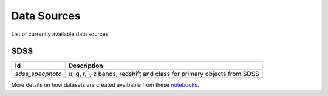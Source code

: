 
Data Sources
============

List of currently available data sources.

SDSS
____

===============================  =================================================================
Id                               Description
===============================  =================================================================
`sdss_specphoto`                 u, g, r, i, z bands, redshift and class for primary objects from SDSS
===============================  =================================================================

More details on how datasets are created avaibable from these
`notebooks <https://github.com/nunorc/astromlp/tree/master/notebooks>`_.

